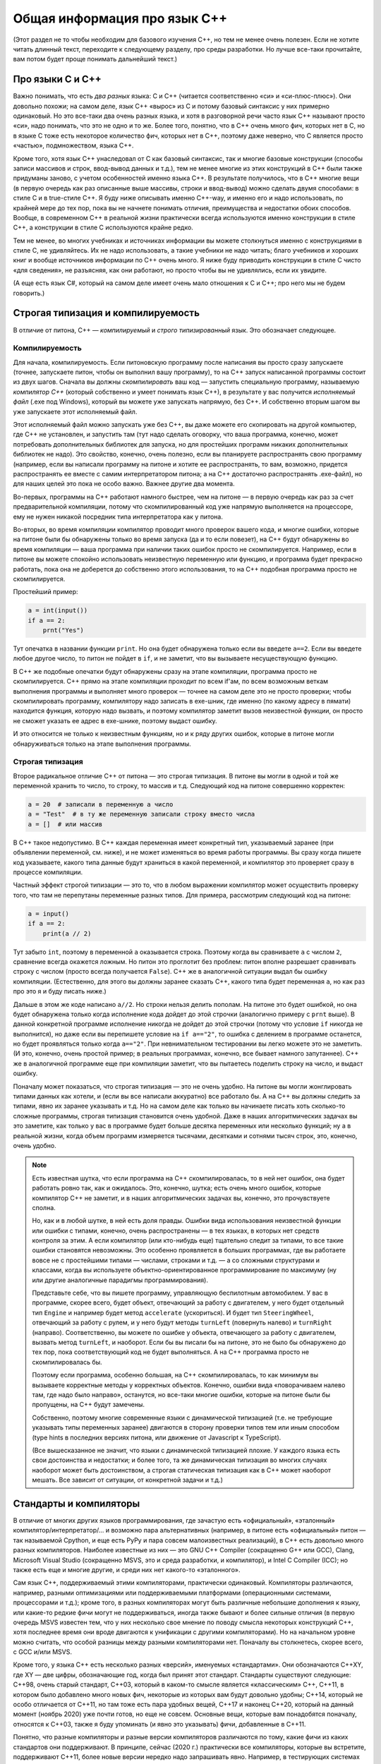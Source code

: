 .. highlight:: cpp

Общая информация про язык C++
-----------------------------

(Этот раздел не то чтобы необходим для базового изучения C++, но тем не менее очень полезен.
Если не хотите читать длинный текст, переходите к следующему разделу,
про среды разработки. Но лучше все-таки прочитайте, вам потом будет
проще понимать дальнейший текст.)

Про языки С и C++
~~~~~~~~~~~~~~~~~

Важно понимать, что есть *два разных* языка: C и C++ (читается соответственно «си» и «си-плюс-плюс»). 
Они довольно похожи; на самом деле,
язык C++ «вырос» из C и потому базовый синтаксис у них примерно одинаковый. Но
это все-таки два очень разных языка, и хотя в разговорной речи часто язык C++ называют просто «си»,
надо понимать, что это не одно и то же. Более того, понятно, что в C++ очень много фич, которых нет в C,
но в языке C тоже есть некоторое количество фич, которых нет в C++, поэтому даже неверно, что C является
просто «частью», подмножеством, языка C++.

Кроме того, хотя язык C++ унаследовал от C как базовый синтаксис, так и многие базовые конструкции
(способы записи массивов и строк, ввод-вывод данных и т.д.), тем не менее многие из этих конструкций
в C++ были также придуманы заново, с учетом особенностей именно языка C++. В результате получилось,
что в C++ многие вещи (в первую очередь как раз описанные выше массивы, строки и ввод-вывод)
можно сделать двумя способами: в стиле C и в true-стиле C++. Я буду ниже описывать именно C++-way,
и именно его и надо использовать, по крайней мере до тех пор, пока вы не начнете понимать отличия, 
преимущества и недостатки обоих способов. Вообще, в современном C++ в реальной жизни практически 
всегда используются именно конструкции в стиле C++, а конструкции в стиле C используются крайне редко.

Тем не менее, во многих учебниках и источниках информации вы можете столкнуться именно с конструкциями 
в стиле C, не удивляйтесь. Их не надо использовать, а такие учебники не надо читать; благо учебников 
и хороших книг и вообще источников информации по C++ очень много. Я ниже буду приводить конструкции в стиле C
чисто «для сведения», не разъясняя, как они работают, но просто чтобы вы не удивлялись, если их увидите.

(А еще есть язык C#, который на самом деле имеет очень мало отношения к C и C++; про него мы не будем говорить.)

Строгая типизация и компилируемость
~~~~~~~~~~~~~~~~~~~~~~~~~~~~~~~~~~~

В отличие от питона, C++ — *компилируемый* и *строго типизированный* язык.
Это обозначает следующее.

Компилируемость
```````````````

Для начала, компилируемость. Если питоновскую программу после написания вы просто сразу запускаете
(точнее, запускаете питон, чтобы он выполнил вашу программу), то на C++ запуск написанной программы
состоит из двух шагов. Сначала вы должны *скомпилировать* ваш код — запустить специальную программу,
называемую *компилятор C++* (который собственно и умеет понимать язык C++), в результате у вас получится
*исполняемый файл* (.exe под Windows), который вы можете уже запускать напрямую, без C++. И собственно
вторым шагом вы уже запускаете этот исполняемый файл.

Этот исполняемый файл можно запускать уже без C++, вы даже можете его скопировать на другой компьютер,
где C++ не установлен, и запустить там (тут надо сделать оговорку, что ваша программа, конечно, может 
потребовать дополнительных библиотек для запуска, но для простейших программ никаких дополнительных
библиотек не надо). Это свойство, конечно, очень полезно, если вы планируете распространять свою программу
(например, если вы написали программу на питоне и хотите ее распространять, то вам, возможно,
придется распространять ее вместе с самим интерпретатором питона; а на C++ достаточно распространять .exe-файл),
но для наших целей это пока не особо важно. Важнее другие два момента.

Во-первых, программы на C++ работают намного быстрее, чем на питоне — в первую очередь как раз за счет предварительной компиляции,
потому что скомпилированный код уже напрямую выполняется на процессоре, ему не нужен никакой посредник
типа интерпретатора как у питона.

Во-вторых, во время компиляции компилятор проводит много проверок вашего кода, и многие ошибки, 
которые на питоне были бы обнаружены только во время запуска (да и то если повезет), на C++ будут
обнаружены во время компиляции — ваша программа при наличии таких ошибок просто не скомпилируется. 
Например, если в питоне вы можете спокойно использовать неизвестную переменную или функцию,
и программа будет прекрасно работать, пока она не доберется до собственно этого использования, то на C++
подобная программа просто не скомпилируется.

Простейший пример:

.. code-block:: python

    a = int(input())
    if a == 2:
        prnt("Yes")

Тут опечатка в названии функции ``print``. Но она будет обнаружена только если вы введете ``a==2``.
Если вы введете любое другое число, то питон не пойдет в ``if``, и не заметит, что вы вызываете несуществующую функцию.

В C++ же подобные опечатки будут обнаружены сразу на этапе компиляции, программа просто не скомпилируется.
C++ прямо на этапе компиляции проходит по всем if'ам, по всем возможным веткам выполнения программы
и выполняет много проверок — точнее на самом деле это не просто проверки; чтобы скомпилировать программу, компилятору
надо записать в exe-шник, где именно (по какому адресу в пямати) находится функция, которую надо вызвать,
и поэтому компилятор заметит вызов неизвестной функции, он просто не сможет указать ее адрес в exe-шнике, 
поэтому выдаст ошибку. 

И это относится не только к неизвестным функциям, но и к ряду других ошибок, которые в питоне могли обнаруживаться
только на этапе выполнения программы.

Строгая типизация
`````````````````

Второе радикальное отличие C++ от питона — это строгая типизация. В питоне вы могли в одной и той же переменной хранить
то число, то строку, то массив и т.д. Следующий код на питоне совершенно корректен:

.. code-block:: python

    a = 20  # записали в переменную a число
    a = "Test"  # в ту же переменную записали строку вместо числа
    a = []  # или массив

В C++ такое недопустимо. В C++ каждая переменная имеет конкретный тип, указываемый заранее
(при объявлении переменной, см. ниже), и не может изменяться во время работы программы.
Вы сразу когда пишете код указываете, какого типа данные будут храниться в какой переменной,
и компилятор это проверяет сразу в процессе компиляции. 

Частный эффект строгой типизации — это то, что в любом выражении компилятор
может осуществить проверку того, что там не перепутаны переменные разных типов. 
Для примера, рассмотрим следующий код на питоне:

.. code-block:: python

    a = input()
    if a == 2:
        print(a // 2)

Тут забыто ``int``, поэтому в переменной ``a`` оказывается строка.
Поэтому когда вы сравниваете ``a`` с числом ``2``, сравнение всегда окажется ложным.
Но питон это проглотит без проблем: питон вполне разрешает сравнивать строку с числом
(просто всегда получается ``False``). C++ же в аналогичной ситуации выдал бы ошибку компиляции.
(Естественно, для этого вы должны заранее сказать C++, какого типа будет переменная ``a``,
но как раз про это я и буду писать ниже.)

Дальше в этом же коде написано ``a//2``. Но строки нельзя делить пополам.
На питоне это будет ошибкой, но она будет обнаружена только когда исполнение кода 
дойдет до этой строчки (аналогично примеру с ``prnt`` выше). В данной конкретной программе
исполнение никогда не дойдет до этой строчки (потому что условие ``if`` никогда не выполнится),
но даже если вы перепишете условие на ``if a=="2"``, то ошибка с делением в программе останется,
но будет проявляться только когда ``a=="2"``. При невнимательном тестировании вы легко можете
это не заметить. (И это, конечно, очень простой пример; в реальных программах, конечно,
все бывает намного запутаннее). C++ же в аналогичной программе еще при компиляции заметит, 
что вы пытаетесь поделить строку на число, и выдаст ошибку.

Поначалу может показаться, что строгая типизация — это не очень удобно. На питоне вы могли 
жонглировать типами данных как хотели, и (если вы все написали аккуратно) все работало бы.
А на C++ вы должны следить за типами, явно их заранее указывать и т.д.
Но на самом деле как только вы начинаете писать хоть сколько-то сложные программы,
строгая типизация становится очень удобной.
Даже в наших алгоритмических задачах вы это заметите, как только у вас в программе будет больше
десятка переменных или несколько функций; ну а в реальной жизни, когда объем программ
измеряется тысячами, десятками и сотнями тысяч строк, это, конечно, очень удобно.

.. note::

    Есть известная шутка, что если программа на C++ скомпилировалась, то в ней нет ошибок,
    она будет работать ровно так, как и ожидалось.
    Это, конечно, шутка; есть очень много ошибок, которые компилятор C++ не заметит,
    и в наших алгоритмических задачах вы, конечно, это прочувствуете сполна.

    Но, как и в любой шутке, в ней есть доля правды. Ошибки вида использования неизвестной функции
    или ошибки с типами, конечно, очень распространены — в тех языках, в которых нет средств контроля
    за этим. А если компилятор (или кто-нибудь еще) тщательно следит за типами, то все такие ошибки
    становятся невозможны. Это особенно проявляется в больших программах, где вы работаете
    вовсе не с простейшими типами — числами, строками и т.д. — а со сложными структурами и классами,
    когда вы используете объектно-ориентированное программирование по максимуму (ну или другие
    аналогичные парадигмы программирования). 
    
    Представьте себе, что вы пишете программу, управляющую беспилотным автомобилем. У вас в программе,
    скорее всего, будет объект, отвечающий за работу с двигателем, у него будет отдельный тип ``Engine``
    и например будет метод ``accelerate`` (ускориться). И будет тип ``SteeringWheel``, отвечающий за работу
    с рулем, и у него будут методы ``turnLeft`` (повернуть налево) и ``turnRight`` (направо). Соответственно,
    вы можете по ошибке у объекта, отвечающего за работу с двигателем, вызвать метод ``turnLeft``, и наоборот.
    Если бы вы писали бы на питоне, это не было бы обнаружено до тех пор, пока соответствующий код
    не будет выполняться. А на C++ программа просто не скомпилировалась бы.

    Поэтому если программа, особенно большая, на C++ скомпилировалась, то как минимум вы вызываете
    корректные методы у корректных объектов. Конечно, ошибки вида «поворачиваем налево там, где надо было направо»,
    останутся, но все-таки многие ошибки, которые на питоне были бы пропущены, на C++ будут замечены.

    Собственно, поэтому многие современные языки с динамической типизацией (т.е. не требующие указывать
    типы переменных заранее) двигаются в сторону проверки типов тем или иным способом (type hints 
    в последних версиях питона, или движение от Javascript к TypeScript).

    (Все вышесказанное не значит, что языки с динамической типизацией плохие. У каждого языка есть
    свои достоинства и недостатки; и более того, та же динамическая типизация во многих случаях
    наоборот может быть достоинством, а строгая статическая типизация как в C++ может наоборот мешать.
    Все зависит от ситуации, от конкретной задачи и т.д.)

Стандарты и компиляторы
~~~~~~~~~~~~~~~~~~~~~~~

В отличие от многих других языков программирования, где зачастую есть «официальный», «эталонный» компилятор/интерпретатор/...
и возможно пара альтернативных (например, в питоне есть «официальный» питон — так называемой Cpython, и еще есть PyPy и 
пара совсем малоизвестных реализаций), в C++ есть довольно много разных компиляторов. Наиболее известные из них
— это GNU C++ Compiler (сокращенно G++ или GCC), Clang, Microsoft Visual Studio (сокращенно MSVS, это и среда разработки, и компилятор), и Intel C Compiler (ICC);
но также есть еще и многие другие, и среди них нет какого-то «эталонного».

Сам язык C++, поддерживаемый этими компиляторами, практически одинаковый. Компиляторы различаются, например, разными оптимизациями
или поддерживаемыми платформами (операционными системами, процессорами и т.д.); кроме того, в разных компиляторах могут быть различные небольшие дополнения к языку,
или какие-то редкие фичи могут не поддерживаться, иногда также бывают и более сильные отличия (в первую очередь MSVS известен тем,
что у них несколько свое мнение по поводу смысла некоторых конструкций C++, хотя последнее время они вроде двигаются
к унификации с другими компиляторами). Но на начальном уровне можно считать, что особой разницы между разными компиляторами нет. Поначалу вы столкнетесь, скорее всего,
с GCC и/или MSVS.

Кроме того, у языка C++ есть несколько разных «версий», именуемых «стандартами». Они обозначаются C++XY, где XY — две цифры, обозначающие год, когда был принят этот стандарт.
Стандарты существуют следующие: С++98, очень старый стандарт, С++03, который в каком-то смысле является «классическим» C++, C++11, в котором было добавлено много новых фич, 
некоторые из которых вам будут довольно удобны; C++14, который не особо отличается от C++11, но там тоже есть пара удобных вещей, C++17 и наконец C++20, который на данный момент
(ноябрь 2020) уже почти готов, но еще не совсем. Основные вещи, которые вам понадобятся поначалу, относятся к C++03, также я буду упоминать (и явно это указывать) 
фичи, добавленные в C++11. 

Понятно, что разные компиляторы и разные версии компиляторов различаются по тому, какие фичи из каких стандартов они поддерживают.
В принципе, сейчас (2020 г.) практически все компиляторы, которые вы встретите, поддерживают C++11, более новые версии нередко надо запрашивать явно.
Например, в тестирующих системах вы нередко можете выбирать, под каким стандартом вы хотите отправить вашу программу (например, вам могут предлагать варианты GNU C++/C++11 и GNU C++/C++14).
Как правило, имеет смысл выбирать наиболее свежий стандарт из доступных, но в целом поначалу вряд ли вам понадобятся фичи из C++17, да и скорее всего из C++14
тоже ничего вам не понадобится (хотя там есть пара удобных вещей). А вот C++11 действительно нужен.

.. note::

    Не случайно версии языка называются «стандартами». Существует официальные документы, которые так и называются — «стандарт C++», в которых подробно и формально 
    описан язык C++. Вот, к примеру, `черновик текущего стандарта (C++20) <https://eel.is/c++draft/>`_. Не надо его читать при начальном изучении языка,
    он написан очень сложно и формально, но знать о существовании такого документа полезно. Это по сути справочник даже не для программистов,
    пишущих на C++ (хотя и для них тоже), а для программистов, пишущих сами компиляторы C++. Именно за счет существования стандарта C++
    достигается такое единообразие в поведении разных компиляторов.

    Если в других языках, например, в питоне, есть эталонная реализация (интерпретатор), по ней есть документация, и если кто-то хочет написать новый интерпретатор питона,
    то он должен изучать как работает этот эталонный интерпретатор, то в C++ авторы компиляторов сверяются в первую очередь со стандартом; поэтому
    и не существует эталонного компилятора C++.

    Собственно, версии стандарта (C++98, C++03, C++11 и т.д.) — это как раз разные версии этого текста, официально утвержденные Международной организацей по стандартизации, ISO
    (которая утверждает стандарты на что угодно, начиная от форматов бумаги, например, A4, и заканчивая условными обозначениями по уходу за одеждой и тканями).

    Соответственно, процесс подготовки нового стандарта состоит в длительных обсуждениях (в том числе, конечно, авторами компиляторов) насчет того, что и как надо добавить
    или поменять в текущем стандарте, и потом текст финализируется и утверждается ISO. Естественно, это не значит, что все компиляторы сразу будут поддерживать
    новый стандарт, до полной поддержки может пройти еще несколько лет. Хотя, конечно, многие предложения и изменения в стандарт сначала проходят отработку и тестовую реализацию в существующих компиляторах,
    и многие компиляторы поддерживают наиболее популярные фичи новых стандартов еще до официального утверждения стандарта.

